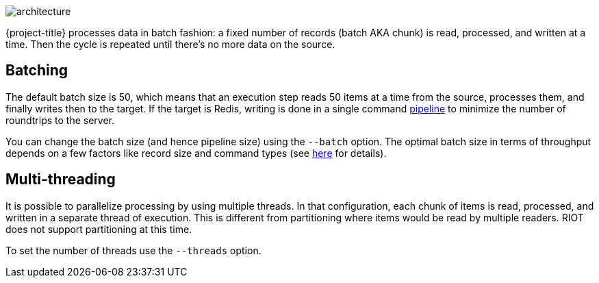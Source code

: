 image::architecture.svg[]

{project-title} processes data in batch fashion: a fixed number of records (batch AKA chunk) is read, processed, and written at a time.
Then the cycle is repeated until there's no more data on the source.

[[batch]]
== Batching

The default batch size is 50, which means that an execution step reads 50 items at a time from the source, processes them, and finally writes then to the target.
If the target is Redis, writing is done in a single command https://redis.io/topics/pipelining[pipeline] to minimize the number of roundtrips to the server.

You can change the batch size (and hence pipeline size) using the `--batch` option.
The optimal batch size in terms of throughput depends on a few factors like record size and command types (see https://stackoverflow.com/a/32165090[here] for details).

[[threads]]
== Multi-threading

It is possible to parallelize processing by using multiple threads.
In that configuration, each chunk of items is read, processed, and written in a separate thread of execution.
This is different from partitioning where items would be read by multiple readers.
RIOT does not support partitioning at this time.

To set the number of threads use the `--threads` option.